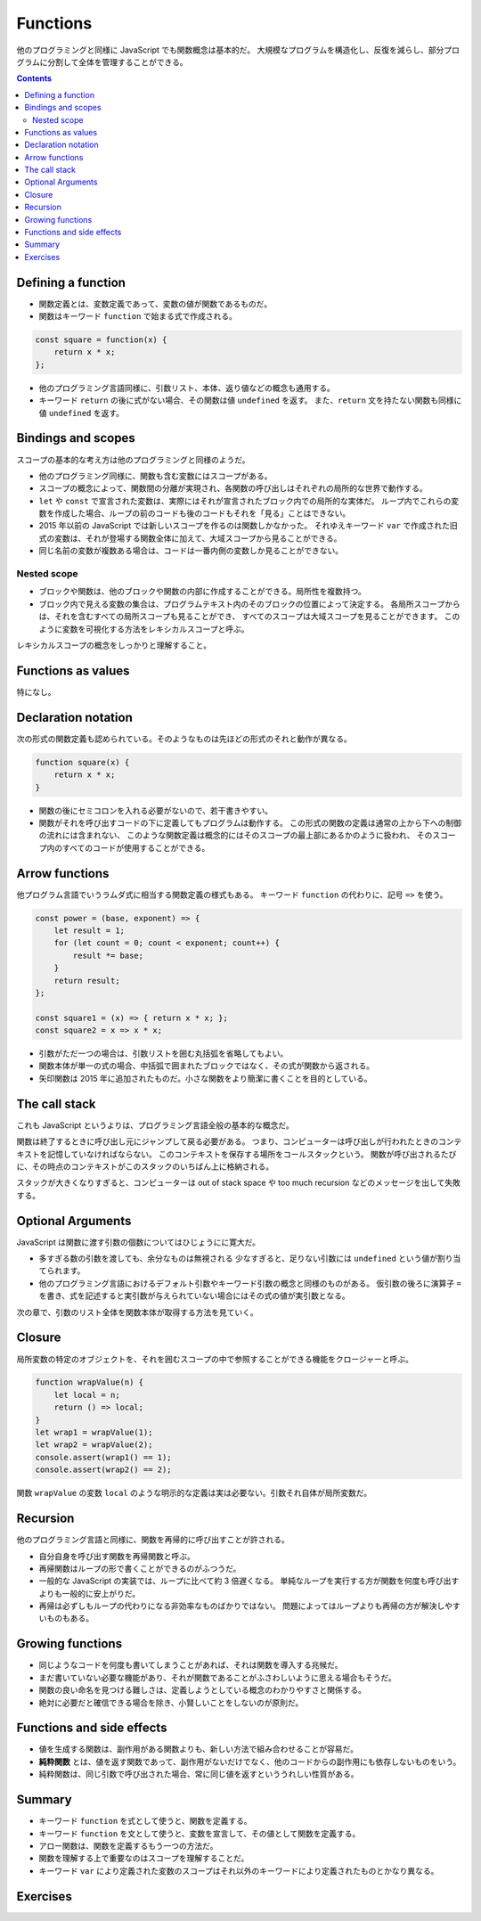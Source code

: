 ======================================================================
Functions
======================================================================

他のプログラミングと同様に JavaScript でも関数概念は基本的だ。
大規模なプログラムを構造化し、反復を減らし、部分プログラムに分割して全体を管理することができる。

.. contents::

Defining a function
======================================================================

* 関数定義とは、変数定義であって、変数の値が関数であるものだ。
* 関数はキーワード ``function`` で始まる式で作成される。

.. code:: javascript

    const square = function(x) {
        return x * x;
    };

* 他のプログラミング言語同様に、引数リスト、本体、返り値などの概念も通用する。
* キーワード ``return`` の後に式がない場合、その関数は値 ``undefined`` を返す。
  また、``return`` 文を持たない関数も同様に値 ``undefined`` を返す。

Bindings and scopes
======================================================================

スコープの基本的な考え方は他のプログラミングと同様のようだ。

* 他のプログラミング同様に、関数も含む変数にはスコープがある。
* スコープの概念によって、関数間の分離が実現され、各関数の呼び出しはそれぞれの局所的な世界で動作する。
* ``let`` や ``const`` で宣言された変数は、実際にはそれが宣言されたブロック内での局所的な実体だ。
  ループ内でこれらの変数を作成した場合、ループの前のコードも後のコードもそれを「見る」ことはできない。
* 2015 年以前の JavaScript では新しいスコープを作るのは関数しかなかった。
  それゆえキーワード ``var`` で作成された旧式の変数は、それが登場する関数全体に加えて、大域スコープから見ることができる。
* 同じ名前の変数が複数ある場合は、コードは一番内側の変数しか見ることができない。

Nested scope
----------------------------------------------------------------------

* ブロックや関数は、他のブロックや関数の内部に作成することができる。局所性を複数持つ。
* ブロック内で見える変数の集合は、プログラムテキスト内のそのブロックの位置によって決定する。
  各局所スコープからは、それを含むすべての局所スコープも見ることができ、
  すべてのスコープは大域スコープを見ることができます。
  このように変数を可視化する方法をレキシカルスコープと呼ぶ。

レキシカルスコープの概念をしっかりと理解すること。

Functions as values
======================================================================

特になし。

Declaration notation
======================================================================

次の形式の関数定義も認められている。そのようなものは先ほどの形式のそれと動作が異なる。

.. code:: javascript

   function square(x) {
       return x * x;
   }

* 関数の後にセミコロンを入れる必要がないので、若干書きやすい。
* 関数がそれを呼び出すコードの下に定義してもプログラムは動作する。
  この形式の関数の定義は通常の上から下への制御の流れには含まれない、
  このような関数定義は概念的にはそのスコープの最上部にあるかのように扱われ、
  そのスコープ内のすべてのコードが使用することができる。

Arrow functions
======================================================================

他プログラム言語でいうラムダ式に相当する関数定義の様式もある。
キーワード ``function`` の代わりに、記号 ``=>`` を使う。

.. code:: javascript

   const power = (base, exponent) => {
       let result = 1;
       for (let count = 0; count < exponent; count++) {
           result *= base;
       }
       return result;
   };

   const square1 = (x) => { return x * x; };
   const square2 = x => x * x;

* 引数がただ一つの場合は、引数リストを囲む丸括弧を省略してもよい。
* 関数本体が単一の式の場合、中括弧で囲まれたブロックではなく、その式が関数から返される。
* 矢印関数は 2015 年に追加されたものだ。小さな関数をより簡潔に書くことを目的としている。

The call stack
======================================================================

これも JavaScript というよりは、プログラミング言語全般の基本的な概念だ。

関数は終了するときに呼び出し元にジャンプして戻る必要がある。
つまり、コンピューターは呼び出しが行われたときのコンテキストを記憶していなければならない。
このコンテキストを保存する場所をコールスタックという。
関数が呼び出されるたびに、その時点のコンテキストがこのスタックのいちばん上に格納される。

スタックが大きくなりすぎると、コンピューターは out of stack space や
too much recursion などのメッセージを出して失敗する。

Optional Arguments
======================================================================

JavaScript は関数に渡す引数の個数についてはひじょうにに寛大だ。

* 多すぎる数の引数を渡しても、余分なものは無視される
  少なすぎると、足りない引数には ``undefined`` という値が割り当てられます。
* 他のプログラミング言語におけるデフォルト引数やキーワード引数の概念と同様のものがある。
  仮引数の後ろに演算子 ``=`` を書き、式を記述すると実引数が与えられていない場合にはその式の値が実引数となる。

次の章で、引数のリスト全体を関数本体が取得する方法を見ていく。

Closure
======================================================================

局所変数の特定のオブジェクトを、それを囲むスコープの中で参照することができる機能をクロージャーと呼ぶ。

.. code:: javascript

   function wrapValue(n) {
       let local = n;
       return () => local;
   }
   let wrap1 = wrapValue(1);
   let wrap2 = wrapValue(2);
   console.assert(wrap1() == 1);
   console.assert(wrap2() == 2);

関数 ``wrapValue`` の変数 ``local`` のような明示的な定義は実は必要ない。引数それ自体が局所変数だ。

Recursion
======================================================================

他のプログラミング言語と同様に、関数を再帰的に呼び出すことが許される。

* 自分自身を呼び出す関数を再帰関数と呼ぶ。
* 再帰関数はループの形で書くことができるのがふつうだ。
* 一般的な JavaScript の実装では、ループに比べて約 3 倍遅くなる。
  単純なループを実行する方が関数を何度も呼び出すよりも一般的に安上がりだ。
* 再帰は必ずしもループの代わりになる非効率なものばかりではない。
  問題によってはループよりも再帰の方が解決しやすいものもある。

Growing functions
======================================================================

* 同じようなコードを何度も書いてしまうことがあれば、それは関数を導入する兆候だ。
* まだ書いていない必要な機能があり、それが関数であることがふさわしいように思える場合もそうだ。
* 関数の良い命名を見つける難しさは、定義しようとしている概念のわかりやすさと関係する。
* 絶対に必要だと確信できる場合を除き、小賢しいことをしないのが原則だ。

Functions and side effects
======================================================================

* 値を生成する関数は、副作用がある関数よりも、新しい方法で組み合わせることが容易だ。
* **純粋関数** とは、値を返す関数であって、副作用がないだけでなく、他のコードからの副作用にも依存しないものをいう。
* 純粋関数は、同じ引数で呼び出された場合、常に同じ値を返すといううれしい性質がある。

Summary
======================================================================

* キーワード ``function`` を式として使うと、関数を定義する。
* キーワード ``function`` を文として使うと、変数を宣言して、その値として関数を定義する。
* アロー関数は、関数を定義するもう一つの方法だ。
* 関数を理解する上で重要なのはスコープを理解することだ。
* キーワード ``var`` により定義された変数のスコープはそれ以外のキーワードにより定義されたものとかなり異なる。

Exercises
======================================================================

.. todo:: 問題をやるのは後回し。
